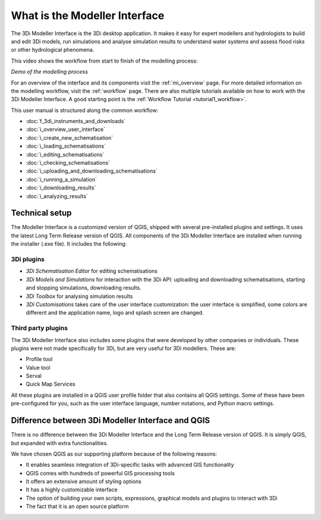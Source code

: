 .. _mi_what_is:

What is the Modeller Interface
================================

The 3Di Modeller Interface is the 3Di desktop application. It makes it easy for expert modellers and hydrologists to build and edit 3Di models, run simulations and analyse simulation results to understand water systems and assess flood risks or other hydrological phenomena.

This video shows the workflow from start to finish of the modelling process:

.. raw:: html

    <iframe width="560" height="315" src="https://www.youtube.com/embed/Uvjf4s77vr0" title="YouTube video player" frameborder="0" allow="accelerometer; autoplay; clipboard-write; encrypted-media; gyroscope; picture-in-picture" allowfullscreen></iframe>

*Demo of the modelling process* 

For an overview of the interface and its components visit the :ref:`mi_overview` page. For more detailed information on the modelling workflow, visit the :ref:`workflow` page. There are also multiple tutorials available on how to work with the 3Di Modeller Interface. A good starting point is the :ref:`Workflow Tutorial <tutorial1_workflow>`.


This user manual is structured along the common workflow:

* :doc:`f_3di_instruments_and_downloads`
* :doc:`i_overview_user_interface`
* :doc:`i_create_new_schematisation`
* :doc:`i_loading_schematisations`
* :doc:`i_editing_schematisations`
* :doc:`i_checking_schematisations`
* :doc:`i_uploading_and_downloading_schematisations`
* :doc:`i_running_a_simulation`
* :doc:`i_downloading_results`
* :doc:`i_analyzing_results`


Technical setup
----------------
The Modeller Interface is a customized version of QGIS, shipped with several pre-installed plugins and settings. It uses the latest Long Term Release version of QGIS. All components of the 3Di Modeller Interface are installed when running the installer (.exe file). It includes the following:

3Di plugins
^^^^^^^^^^^

- *3Di Schematisation Editor* for editing schematisations

- *3Di Models and Simulations* for interaction with the 3Di API: uploading and downloading schematisations, starting and stopping simulations, downloading results.

- *3Di Toolbox* for analysing simulation results

- *3Di Customisations* takes care of the user interface customization: the user interface is simplified, some colors are different and the application name, logo and splash screen are changed.

Third party plugins
^^^^^^^^^^^^^^^^^^^

The 3Di Modeller Interface also includes some plugins that were developed by other companies or individuals. These plugins were not made  specifically for 3Di, but are very useful for 3Di modellers. These are:

- Profile tool

- Value tool

- Serval

- Quick Map Services

All these plugins are installed in a QGIS user profile folder that also contains all QGIS settings. Some of these have been pre-configured for you, such as the user interface language, number notations, and Python macro settings.


Difference between 3Di Modeller Interface and QGIS
------------------------------------------------------
There is no difference between the 3Di Modeller Interface and the Long Term Release version of QGIS. It is simply QGIS, but expanded with extra functionalities.

We have chosen QGIS as our supporting platform because of the following reasons:

- It enables seamless integration of 3Di-specific tasks with advanced GIS functionality

- QGIS comes with hundreds of powerful GIS processing tools

- It offers an extensive amount of styling options

- It has a highly customizable interface

- The option of building your own scripts, expressions, graphical models and plugins to interact with 3Di

- The fact that it is an open source platform